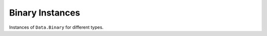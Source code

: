 ================
Binary Instances
================

Instances of ``Data.Binary`` for different types.
